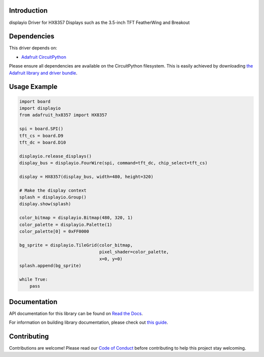 Introduction
============

.. image:: https://readthedocs.org/projects/adafruit-circuitpython-hx8357/badge/?version=latest
    :target: https://docs.circuitpython.org/projects/hx8357/en/latest/
    :alt: Documentation Status

.. image:: https://raw.githubusercontent.com/adafruit/Adafruit_CircuitPython_Bundle/main/badges/adafruit_discord.svg
    :target: https://adafru.it/discord
    :alt: Discord

.. image:: https://github.com/adafruit/Adafruit_CircuitPython_HX8357/workflows/Build%20CI/badge.svg
    :target: https://github.com/adafruit/Adafruit_CircuitPython_HX8357/actions/
    :alt: Build Status

displayio Driver for HX8357 Displays such as the 3.5-inch TFT FeatherWing and Breakout


Dependencies
=============
This driver depends on:

* `Adafruit CircuitPython <https://github.com/adafruit/circuitpython>`_

Please ensure all dependencies are available on the CircuitPython filesystem.
This is easily achieved by downloading
`the Adafruit library and driver bundle <https://github.com/adafruit/Adafruit_CircuitPython_Bundle>`_.

Usage Example
=============

.. code-block:: python

    import board
    import displayio
    from adafruit_hx8357 import HX8357

    spi = board.SPI()
    tft_cs = board.D9
    tft_dc = board.D10

    displayio.release_displays()
    display_bus = displayio.FourWire(spi, command=tft_dc, chip_select=tft_cs)

    display = HX8357(display_bus, width=480, height=320)

    # Make the display context
    splash = displayio.Group()
    display.show(splash)

    color_bitmap = displayio.Bitmap(480, 320, 1)
    color_palette = displayio.Palette(1)
    color_palette[0] = 0xFF0000

    bg_sprite = displayio.TileGrid(color_bitmap,
                                   pixel_shader=color_palette,
                                   x=0, y=0)
    splash.append(bg_sprite)

    while True:
        pass

Documentation
=============

API documentation for this library can be found on `Read the Docs <https://docs.circuitpython.org/projects/hx8357/en/latest/>`_.

For information on building library documentation, please check out `this guide <https://learn.adafruit.com/creating-and-sharing-a-circuitpython-library/sharing-our-docs-on-readthedocs#sphinx-5-1>`_.

Contributing
============

Contributions are welcome! Please read our `Code of Conduct
<https://github.com/adafruit/Adafruit_CircuitPython_HX8357/blob/main/CODE_OF_CONDUCT.md>`_
before contributing to help this project stay welcoming.
